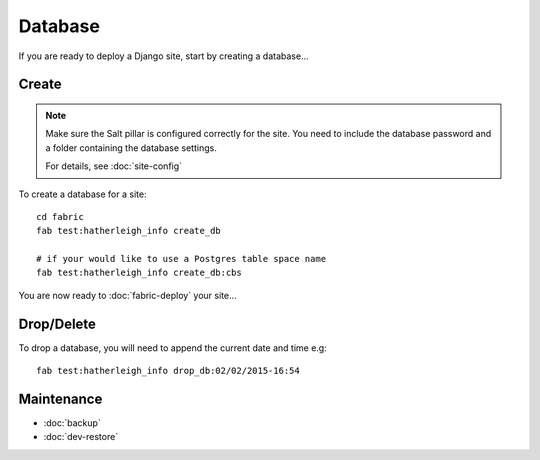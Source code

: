 Database
********

.. highlight:: bash

If you are ready to deploy a Django site, start by creating a database...

Create
======

.. note::

  Make sure the Salt pillar is configured correctly for the site.  You need to
  include the database password and a folder containing the database settings.

  For details, see :doc:`site-config`

To create a database for a site::

  cd fabric
  fab test:hatherleigh_info create_db

  # if your would like to use a Postgres table space name
  fab test:hatherleigh_info create_db:cbs

You are now ready to :doc:`fabric-deploy` your site...

Drop/Delete
===========

To drop a database, you will need to append the current date and time e.g::

  fab test:hatherleigh_info drop_db:02/02/2015-16:54

Maintenance
===========

- :doc:`backup`
- :doc:`dev-restore`
